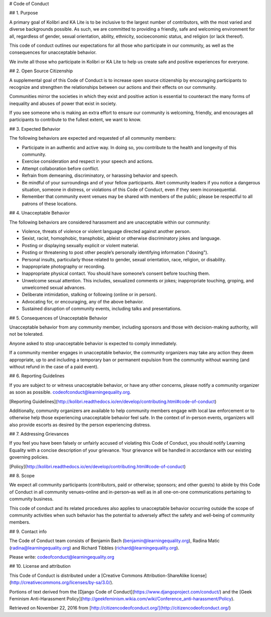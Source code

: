 # Code of Conduct

## 1. Purpose

A primary goal of Kolibri and KA Lite is to be inclusive to the largest number of contributors, with the most varied and diverse backgrounds possible. As such, we are committed to providing a friendly, safe and welcoming environment for all, regardless of gender, sexual orientation, ability, ethnicity, socioeconomic status, and religion (or lack thereof).

This code of conduct outlines our expectations for all those who participate in our community, as well as the consequences for unacceptable behavior.

We invite all those who participate in Kolibri or KA Lite to help us create safe and positive experiences for everyone.

## 2. Open Source Citizenship

A supplemental goal of this Code of Conduct is to increase open source citizenship by encouraging participants to recognize and strengthen the relationships between our actions and their effects on our community.

Communities mirror the societies in which they exist and positive action is essential to counteract the many forms of inequality and abuses of power that exist in society.

If you see someone who is making an extra effort to ensure our community is welcoming, friendly, and encourages all participants to contribute to the fullest extent, we want to know.

## 3. Expected Behavior

The following behaviors are expected and requested of all community members:

*   Participate in an authentic and active way. In doing so, you contribute to the health and longevity of this community.
*   Exercise consideration and respect in your speech and actions.
*   Attempt collaboration before conflict.
*   Refrain from demeaning, discriminatory, or harassing behavior and speech.
*   Be mindful of your surroundings and of your fellow participants. Alert community leaders if you notice a dangerous situation, someone in distress, or violations of this Code of Conduct, even if they seem inconsequential.
*   Remember that community event venues may be shared with members of the public; please be respectful to all patrons of these locations.

## 4. Unacceptable Behavior

The following behaviors are considered harassment and are unacceptable within our community:

*   Violence, threats of violence or violent language directed against another person.
*   Sexist, racist, homophobic, transphobic, ableist or otherwise discriminatory jokes and language.
*   Posting or displaying sexually explicit or violent material.
*   Posting or threatening to post other people’s personally identifying information ("doxing").
*   Personal insults, particularly those related to gender, sexual orientation, race, religion, or disability.
*   Inappropriate photography or recording.
*   Inappropriate physical contact. You should have someone’s consent before touching them.
*   Unwelcome sexual attention. This includes, sexualized comments or jokes; inappropriate touching, groping, and unwelcomed sexual advances.
*   Deliberate intimidation, stalking or following (online or in person).
*   Advocating for, or encouraging, any of the above behavior.
*   Sustained disruption of community events, including talks and presentations.

## 5. Consequences of Unacceptable Behavior

Unacceptable behavior from any community member, including sponsors and those with decision-making authority, will not be tolerated.

Anyone asked to stop unacceptable behavior is expected to comply immediately.

If a community member engages in unacceptable behavior, the community organizers may take any action they deem appropriate, up to and including a temporary ban or permanent expulsion from the community without warning (and without refund in the case of a paid event).

## 6. Reporting Guidelines

If you are subject to or witness unacceptable behavior, or have any other concerns, please notify a community organizer as soon as possible. codeofconduct@learningequality.org.

[Reporting Guidelines](http://kolibri.readthedocs.io/en/develop/contributing.html#code-of-conduct)

Additionally, community organizers are available to help community members engage with local law enforcement or to otherwise help those experiencing unacceptable behavior feel safe. In the context of in-person events, organizers will also provide escorts as desired by the person experiencing distress.

## 7. Addressing Grievances

If you feel you have been falsely or unfairly accused of violating this Code of Conduct, you should notify Learning Equality with a concise description of your grievance. Your grievance will be handled in accordance with our existing governing policies.

[Policy](http://kolibri.readthedocs.io/en/develop/contributing.html#code-of-conduct)

## 8. Scope

We expect all community participants (contributors, paid or otherwise; sponsors; and other guests) to abide by this Code of Conduct in all community venues–online and in-person–as well as in all one-on-one communications pertaining to community business.

This code of conduct and its related procedures also applies to unacceptable behavior occurring outside the scope of community activities when such behavior has the potential to adversely affect the safety and well-being of community members.

## 9. Contact info

The Code of Conduct team consists of Benjamin Bach (benjamin@learningequality.org), Radina Matic (radina@learningequality.org) and Richard Tibbles (richard@learningequality.org).

Please write: codeofconduct@learningequality.org

## 10. License and attribution

This Code of Conduct is distributed under a [Creative Commons Attribution-ShareAlike license](http://creativecommons.org/licenses/by-sa/3.0/).

Portions of text derived from the [Django Code of Conduct](https://www.djangoproject.com/conduct/) and the [Geek Feminism Anti-Harassment Policy](http://geekfeminism.wikia.com/wiki/Conference_anti-harassment/Policy).

Retrieved on November 22, 2016 from [http://citizencodeofconduct.org/](http://citizencodeofconduct.org/)
